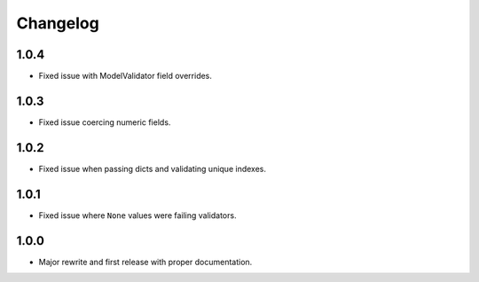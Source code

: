 Changelog
#########

1.0.4
=====
- Fixed issue with ModelValidator field overrides.

1.0.3
=====
- Fixed issue coercing numeric fields.

1.0.2
=====
- Fixed issue when passing dicts and validating unique indexes.

1.0.1
=====
- Fixed issue where ``None`` values were failing validators.

1.0.0
=====
- Major rewrite and first release with proper documentation.
